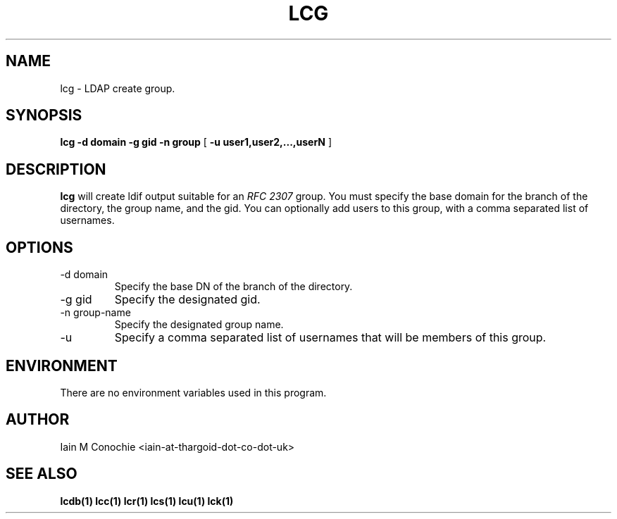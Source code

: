 .TH LCG 1 "Version 0.1: April 13 2014" "Collection of ldap utilities" "ldap collection"
.SH NAME
lcg \- LDAP create group.
.SH SYNOPSIS
.B lcg
.B -d domain
.B -g gid
.B -n group
[
.B -u user1,user2,...,userN
]
.SH DESCRIPTION
\fBlcg\fP will create ldif output suitable for an \fIRFC 2307\fP group.
You must specify the base domain for the branch of the directory, the
group name, and the gid.
You can optionally add users to this group, with a comma separated list of usernames.
.SH OPTIONS
.IP "-d domain"
Specify the base DN of the branch of the directory.
.IP "-g gid"
Specify the designated gid.
.IP "-n group-name"
Specify the designated group name.
.IP -u user1,user2,...,userN
Specify a comma separated list of usernames that will be members of this group.
.SH ENVIRONMENT
There are no environment variables used in this program.
.SH AUTHOR
Iain M Conochie <iain-at-thargoid-dot-co-dot-uk>
.SH "SEE ALSO"
.BR lcdb(1)
.BR lcc(1)
.BR lcr(1)
.BR lcs(1)
.BR lcu(1)
.BR lck(1)

